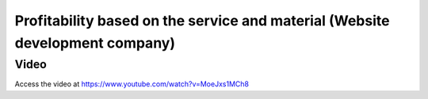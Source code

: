 
.. index::
   single: Profitability based on service and material

Profitability based on the service and material (Website development company)
=============================================================================

Video
-----
Access the video at https://www.youtube.com/watch?v=MoeJxs1MCh8

.. raw:: html

    <div style="position: relative; padding-bottom: 56.25%; height: 0; overflow: hidden; max-width: 100%; height: auto;">
        <iframe src="https://www.youtube.com/embed/MoeJxs1MCh8" frameborder="0" allowfullscreen style="position: absolute; top: 0; left: 0; width: 700px; height: 385px;"></iframe>
    </div>
